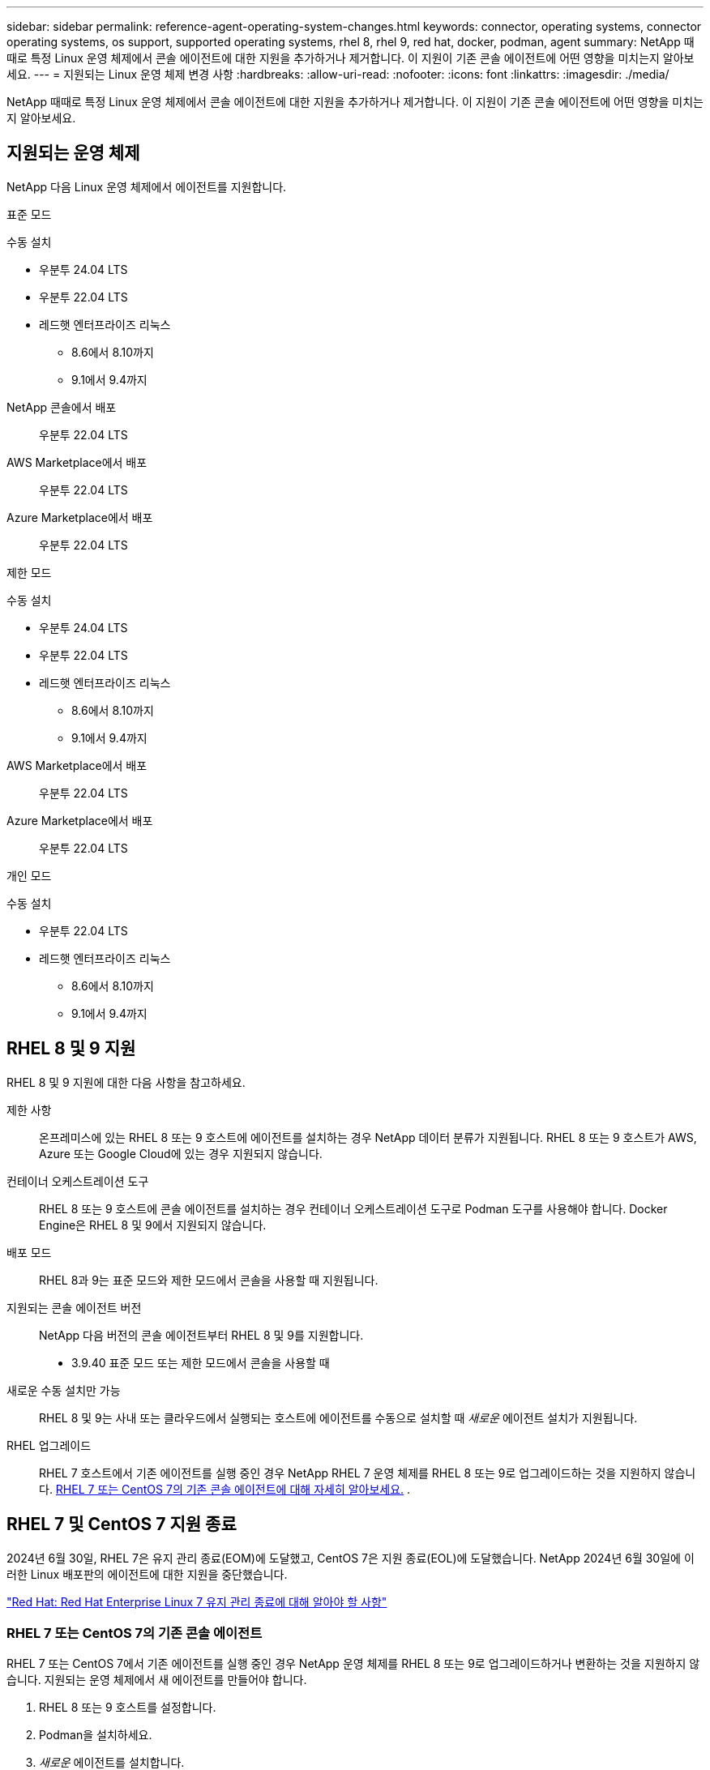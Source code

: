 ---
sidebar: sidebar 
permalink: reference-agent-operating-system-changes.html 
keywords: connector, operating systems, connector operating systems, os support, supported operating systems, rhel 8, rhel 9, red hat, docker, podman, agent 
summary: NetApp 때때로 특정 Linux 운영 체제에서 콘솔 에이전트에 대한 지원을 추가하거나 제거합니다. 이 지원이 기존 콘솔 에이전트에 어떤 영향을 미치는지 알아보세요. 
---
= 지원되는 Linux 운영 체제 변경 사항
:hardbreaks:
:allow-uri-read: 
:nofooter: 
:icons: font
:linkattrs: 
:imagesdir: ./media/


[role="lead"]
NetApp 때때로 특정 Linux 운영 체제에서 콘솔 에이전트에 대한 지원을 추가하거나 제거합니다. 이 지원이 기존 콘솔 에이전트에 어떤 영향을 미치는지 알아보세요.



== 지원되는 운영 체제

NetApp 다음 Linux 운영 체제에서 에이전트를 지원합니다.

[role="tabbed-block"]
====
.표준 모드
--
수동 설치::
+
--
* 우분투 24.04 LTS
* 우분투 22.04 LTS
* 레드햇 엔터프라이즈 리눅스
+
** 8.6에서 8.10까지
** 9.1에서 9.4까지




--
NetApp 콘솔에서 배포:: 우분투 22.04 LTS
AWS Marketplace에서 배포:: 우분투 22.04 LTS
Azure Marketplace에서 배포:: 우분투 22.04 LTS


--
.제한 모드
--
수동 설치::
+
--
* 우분투 24.04 LTS
* 우분투 22.04 LTS
* 레드햇 엔터프라이즈 리눅스
+
** 8.6에서 8.10까지
** 9.1에서 9.4까지




--
AWS Marketplace에서 배포:: 우분투 22.04 LTS
Azure Marketplace에서 배포:: 우분투 22.04 LTS


--
.개인 모드
--
수동 설치::
+
--
* 우분투 22.04 LTS
* 레드햇 엔터프라이즈 리눅스
+
** 8.6에서 8.10까지
** 9.1에서 9.4까지




--


--
====


== RHEL 8 및 9 지원

RHEL 8 및 9 지원에 대한 다음 사항을 참고하세요.

제한 사항:: 온프레미스에 있는 RHEL 8 또는 9 호스트에 에이전트를 설치하는 경우 NetApp 데이터 분류가 지원됩니다.  RHEL 8 또는 9 호스트가 AWS, Azure 또는 Google Cloud에 있는 경우 지원되지 않습니다.
컨테이너 오케스트레이션 도구:: RHEL 8 또는 9 호스트에 콘솔 에이전트를 설치하는 경우 컨테이너 오케스트레이션 도구로 Podman 도구를 사용해야 합니다.  Docker Engine은 RHEL 8 및 9에서 지원되지 않습니다.
배포 모드:: RHEL 8과 9는 표준 모드와 제한 모드에서 콘솔을 사용할 때 지원됩니다.
지원되는 콘솔 에이전트 버전:: NetApp 다음 버전의 콘솔 에이전트부터 RHEL 8 및 9를 지원합니다.
+
--
* 3.9.40 표준 모드 또는 제한 모드에서 콘솔을 사용할 때


--
새로운 수동 설치만 가능:: RHEL 8 및 9는 사내 또는 클라우드에서 실행되는 호스트에 에이전트를 수동으로 설치할 때 _새로운_ 에이전트 설치가 지원됩니다.
RHEL 업그레이드:: RHEL 7 호스트에서 기존 에이전트를 실행 중인 경우 NetApp RHEL 7 운영 체제를 RHEL 8 또는 9로 업그레이드하는 것을 지원하지 않습니다. <<rhel-7-agent,RHEL 7 또는 CentOS 7의 기존 콘솔 에이전트에 대해 자세히 알아보세요.>> .




== RHEL 7 및 CentOS 7 지원 종료

2024년 6월 30일, RHEL 7은 유지 관리 종료(EOM)에 도달했고, CentOS 7은 지원 종료(EOL)에 도달했습니다.  NetApp 2024년 6월 30일에 이러한 Linux 배포판의 에이전트에 대한 지원을 중단했습니다.

https://www.redhat.com/en/technologies/linux-platforms/enterprise-linux/rhel-7-end-of-maintenance["Red Hat: Red Hat Enterprise Linux 7 유지 관리 종료에 대해 알아야 할 사항"^]



=== RHEL 7 또는 CentOS 7의 기존 콘솔 에이전트

RHEL 7 또는 CentOS 7에서 기존 에이전트를 실행 중인 경우 NetApp 운영 체제를 RHEL 8 또는 9로 업그레이드하거나 변환하는 것을 지원하지 않습니다.  지원되는 운영 체제에서 새 에이전트를 만들어야 합니다.

. RHEL 8 또는 9 호스트를 설정합니다.
. Podman을 설치하세요.
. _새로운_ 에이전트를 설치합니다.
. 이전 에이전트가 관리하던 시스템을 검색하도록 에이전트를 구성합니다.




== 관련 정보



=== RHEL 8 및 9를 시작하는 방법

호스트 요구 사항, Podman 요구 사항, Podman 및 Cagent 설치 단계에 대한 자세한 내용은 다음 페이지를 참조하세요.

[role="tabbed-block"]
====
.표준 모드
--
* https://docs.netapp.com/us-en/bluexp-setup-admin/task-install-connector-on-prem.html["온프레미스에 콘솔 에이전트 설치 및 설정"]
* https://docs.netapp.com/us-en/bluexp-setup-admin/task-install-connector-aws-manual.html["AWS에 콘솔 에이전트를 수동으로 설치합니다."]
* https://docs.netapp.com/us-en/bluexp-setup-admin/task-install-connector-azure-manual.html["Azure에 콘솔 에이전트를 수동으로 설치합니다."]
* https://docs.netapp.com/us-en/bluexp-setup-admin/task-install-connector-google-manual.html["Google Cloud에 콘솔 에이전트를 수동으로 설치합니다."]


--
.제한 모드
--
https://docs.netapp.com/us-en/bluexp-setup-admin/task-prepare-restricted-mode.html["제한 모드에서 배포 준비"]

--
====


=== 시스템을 재발견하는 방법

새 콘솔 에이전트를 배포한 후 시스템을 다시 검색하려면 다음 페이지를 참조하세요.

* https://docs.netapp.com/us-en/storage-management-cloud-volumes-ontap/task-adding-systems.html["기존 Cloud Volumes ONTAP 시스템 추가"^]
* https://docs.netapp.com/us-en/storage-management-ontap-onprem/task-discovering-ontap.html["온프레미스 ONTAP 클러스터를 찾아보세요"^]
* https://docs.netapp.com/us-en/storage-management-fsx-ontap/use/task-creating-fsx-working-environment.html["ONTAP 시스템용 FSx 생성 또는 검색"^]
* https://docs.netapp.com/us-en/storage-management-azure-netapp-files/task-create-system.html["Azure NetApp Files 시스템 만들기"^]
* https://docs.netapp.com/us-en/storage-management-e-series/task-discover-e-series.html["E-시리즈 시스템을 알아보세요"^]
* https://docs.netapp.com/us-en/storage-management-storagegrid/task-discover-storagegrid.html["StorageGRID 시스템을 알아보세요"^]

